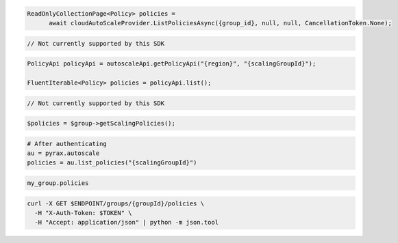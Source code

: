 .. code-block:: csharp

  ReadOnlyCollectionPage<Policy> policies = 
	await cloudAutoScaleProvider.ListPoliciesAsync({group_id}, null, null, CancellationToken.None);

.. code-block:: go

  // Not currently supported by this SDK

.. code-block:: java

  PolicyApi policyApi = autoscaleApi.getPolicyApi("{region}", "{scalingGroupId}");

  FluentIterable<Policy> policies = policyApi.list();

.. code-block:: javascript

  // Not currently supported by this SDK

.. code-block:: php

  $policies = $group->getScalingPolicies();

.. code-block:: python

  # After authenticating
  au = pyrax.autoscale
  policies = au.list_policies("{scalingGroupId}")

.. code-block:: ruby

  my_group.policies

.. code-block:: sh

  curl -X GET $ENDPOINT/groups/{groupId}/policies \
    -H "X-Auth-Token: $TOKEN" \
    -H "Accept: application/json" | python -m json.tool
